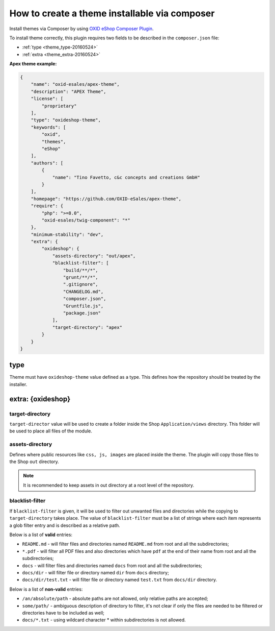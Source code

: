 How to create a theme installable via composer
==============================================

Install themes via Composer by using `OXID eShop Composer Plugin <https://github.com/OXID-eSales/oxideshop_composer_plugin>`__.

To install theme correctly, this plugin requires two fields to be described in the ``composer.json`` file:

- :ref:`type <theme_type-20160524>`
- :ref:`extra <theme_extra-20160524>`

**Apex theme example:**

.. code:: json

    {
        "name": "oxid-esales/apex-theme",
        "description": "APEX Theme",
        "license": [
            "proprietary"
        ],
        "type": "oxideshop-theme",
        "keywords": [
            "oxid",
            "themes",
            "eShop"
        ],
        "authors": [
            {
                "name": "Tino Favetto, c&c concepts and creations GmbH"
            }
        ],
        "homepage": "https://github.com/OXID-eSales/apex-theme",
        "require": {
            "php": ">=8.0",
            "oxid-esales/twig-component": "*"
        },
        "minimum-stability": "dev",
        "extra": {
            "oxideshop": {
                "assets-directory": "out/apex",
                "blacklist-filter": [
                    "build/**/*",
                    "grunt/**/*",
                    ".gitignore",
                    "CHANGELOG.md",
                    "composer.json",
                    "Gruntfile.js",
                    "package.json"
                ],
                "target-directory": "apex"
            }
        }
    }

.. _theme_type-20160524:

type
----

Theme must have ``oxideshop-theme`` value defined as a type.
This defines how the repository should be treated by the installer.

.. _theme_extra-20160524:

extra: {oxideshop}
------------------

target-directory
^^^^^^^^^^^^^^^^

``target-director`` value will be used to create a folder inside the Shop ``Application/views`` directory.
This folder will be used to place all files of the module.

assets-directory
^^^^^^^^^^^^^^^^

Defines where public resources like ``css, js, images`` are placed inside the theme.
The plugin will copy those files to the Shop ``out`` directory.

.. note:: It is recommended to keep assets in out directory at a root level of the repository.

blacklist-filter
^^^^^^^^^^^^^^^^

If ``blacklist-filter`` is given, it will be used to filter out unwanted files and directories while the copying to
``target-directory`` takes place.
The value of ``blacklist-filter`` must be a list of strings where each item represents a glob filter entry and is
described as a relative path.

Below is a list of **valid** entries:

* ``README.md`` - will filter files and directories named ``README.md`` from root and all the subdirectories;
* ``*.pdf`` - will filter all PDF files and also directories which have ``pdf`` at the end of their name from root and all the subdirectories;
* ``docs`` - will filter files and directories named ``docs`` from root and all the subdirectories;
* ``docs/dir`` - will filter file or directory named ``dir`` from ``docs`` directory;
* ``docs/dir/test.txt`` - will filter file or directory named ``test.txt`` from ``docs/dir`` directory.

Below is a list of **non-valid** entries:

* ``/an/absolute/path`` - absolute paths are not allowed, only relative paths are accepted;
* ``some/path/`` - ambiguous description of directory to filter, it's not clear if only the files are needed to be filtered or directories have to be included as well;
* ``docs/*.txt`` - using wildcard character * within subdirectories is not allowed.
